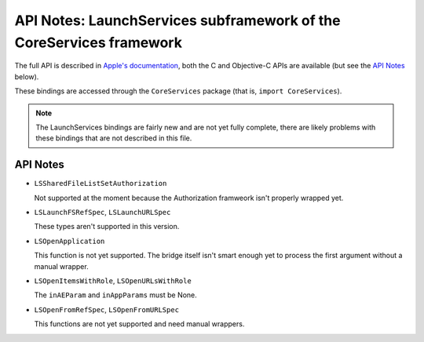 API Notes: LaunchServices subframework of the CoreServices framework
====================================================================

The full API is described in `Apple's documentation`__, both
the C and Objective-C APIs are available (but see the `API Notes`_ below).

.. __: https://developer.apple.com/documentation/coreservices/launch_services?language=objc

These bindings are accessed through the ``CoreServices`` package (that is, ``import CoreServices``).


.. note::

   The LaunchServices bindings are fairly new and are not yet fully complete,
   there are likely problems with these bindings that are not described in this
   file.

API Notes
---------

* ``LSSharedFileListSetAuthorization``

  Not supported at the moment because the Authorization framweork isn't properly
  wrapped yet.

* ``LSLaunchFSRefSpec``, ``LSLaunchURLSpec``

  These types aren't supported in this version.

* ``LSOpenApplication``

  This function is not yet supported. The bridge itself isn't smart
  enough yet to process the first argument without a manual wrapper.

* ``LSOpenItemsWithRole``, ``LSOpenURLsWithRole``

  The ``inAEParam`` and ``inAppParams`` must be None.

* ``LSOpenFromRefSpec``, ``LSOpenFromURLSpec``

  This functions are not yet supported and need manual wrappers.

